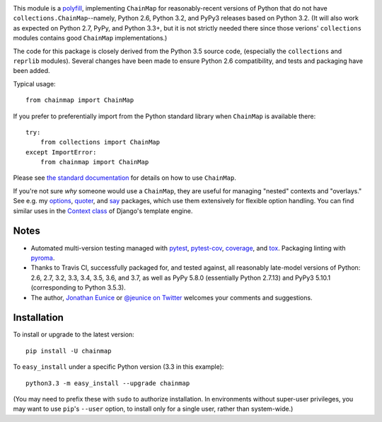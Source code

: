 
| |version| |downloads| |versions| |impls| |wheel| |coverage|

.. |version| image:: http://img.shields.io/pypi/v/chainmap.svg?style=flat
    :alt: PyPI Package latest release
    :target: https://pypi.python.org/pypi/chainmap

.. |downloads| image:: http://img.shields.io/pypi/dm/chainmap.svg?style=flat
    :alt: PyPI Package monthly downloads
    :target: https://pypi.python.org/pypi/chainmap

.. |versions| image:: https://img.shields.io/pypi/pyversions/chainmap.svg
    :alt: Supported versions
    :target: https://pypi.python.org/pypi/chainmap

.. |impls| image:: https://img.shields.io/pypi/implementation/chainmap.svg
    :alt: Supported implementations
    :target: https://pypi.python.org/pypi/chainmap

.. |wheel| image:: https://img.shields.io/pypi/wheel/chainmap.svg
    :alt: Wheel packaging support
    :target: https://pypi.python.org/pypi/chainmap

.. |coverage| image:: https://img.shields.io/badge/test_coverage-100%25-6600CC.svg
    :alt: Test line coverage
    :target: https://pypi.python.org/pypi/chainmap


This module is a `polyfill <https://en.wikipedia.org/wiki/Polyfill>`_,
implementing ``ChainMap`` for reasonably-recent versions of Python that do not
have ``collections.ChainMap``--namely, Python 2.6, Python 3.2, and PyPy3
releases based on Python 3.2. (It will also work as expected on Python 2.7,
PyPy, and Python 3.3+, but it is not strictly needed there since those verions'
``collections`` modules contains good ``ChainMap`` implementations.)

The code for this package is closely derived from the Python 3.5 source code,
(especially the ``collections`` and ``reprlib`` modules). Several changes have
been made to ensure Python 2.6 compatibility, and tests and packaging have been
added.

Typical usage::

    from chainmap import ChainMap

If you prefer to preferentially import from the Python standard library when
``ChainMap`` is available there::

    try:
        from collections import ChainMap
    except ImportError:
        from chainmap import ChainMap

Please see `the standard documentation <https://docs.python.org/3/library/collections.html#collections.ChainMap>`_
for details on how to use ``ChainMap``.

If you're not sure *why* someone would use a ``ChainMap``, they are useful for
managing "nested" contexts and "overlays." See e.g. my `options
<https://pypi.python.org/pypi/options>`_, `quoter
<https://pypi.python.org/pypi/quoter>`_, and `say
<https://pypi.python.org/pypi/say>`_ packages, which use them extensively for
flexible option handling. You can find similar uses in the `Context class
<https://docs.djangoproject.com/en/1.8/ref/templates/api/#django.template.Context>`_
of Django's template engine.

Notes
=====

* Automated multi-version testing managed with
  `pytest <http://pypi.python.org/pypi/pytest>`_,
  `pytest-cov <http://pypi.python.org/pypi/pytest-cov>`_,
  `coverage <http://pypi.python.org/pypi/coverage>`_, and
  `tox <http://pypi.python.org/pypi/tox>`_.
  Packaging linting with `pyroma <https://pypi.python.org/pypi/pyroma>`_.

* Thanks to Travis CI, successfully packaged for, and tested against, all
  reasonably late-model versions of Python: 2.6, 2.7, 3.2, 3.3, 3.4, 3.5, 3.6,
  and 3.7, as well as PyPy 5.8.0 (essentially Python 2.7.13) and PyPy3 5.10.1
  (corresponding to Python 3.5.3).

* The author, `Jonathan Eunice <mailto:jonathan.eunice@gmail.com>`_ or
  `@jeunice on Twitter <http://twitter.com/jeunice>`_
  welcomes your comments and suggestions.

Installation
============

To install or upgrade to the latest version::

    pip install -U chainmap

To ``easy_install`` under a specific Python version (3.3 in this example)::

    python3.3 -m easy_install --upgrade chainmap

(You may need to prefix these with ``sudo`` to authorize
installation. In environments without super-user privileges, you may want to
use ``pip``'s ``--user`` option, to install only for a single user, rather
than system-wide.)
